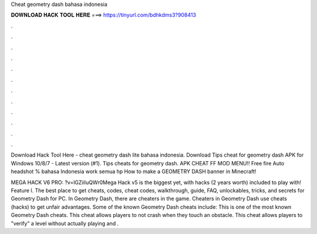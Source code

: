 Cheat geometry dash bahasa indonesia



𝐃𝐎𝐖𝐍𝐋𝐎𝐀𝐃 𝐇𝐀𝐂𝐊 𝐓𝐎𝐎𝐋 𝐇𝐄𝐑𝐄 ===> https://tinyurl.com/bdhkdms3?908413



.



.



.



.



.



.



.



.



.



.



.



.

Download Hack Tool Here -  cheat geometry dash lite bahasa indonesia. Download Tips cheat for geometry dash APK for Windows 10/8/7 - Latest version (#1). Tips cheats for geometry dash. APK CHEAT FF MOD MENU!! Free fire Auto headshot % bahasa Indonesia work semua hp How to make a GEOMETRY DASH banner in Minecraft!

MEGA HACK V6 PRO: ?v=lGZiiIuQWr0Mega Hack v5 is the biggest yet, with hacks (2 years worth) included to play with! Feature l. The best place to get cheats, codes, cheat codes, walkthrough, guide, FAQ, unlockables, tricks, and secrets for Geometry Dash for PC. In Geometry Dash, there are cheaters in the game. Cheaters in Geometry Dash use cheats (hacks) to get unfair advantages. Some of the known Geometry Dash cheats include: This is one of the most known Geometry Dash cheats. This cheat allows players to not crash when they touch an obstacle. This cheat allows players to "verify" a level without actually playing and .
